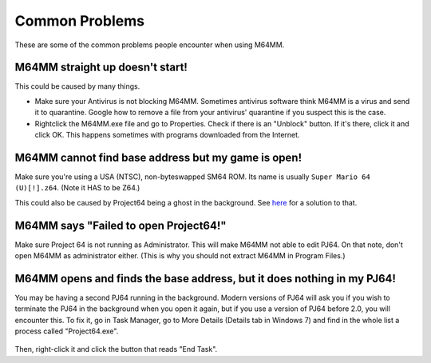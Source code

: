 Common Problems
===============

These are some of the common problems people encounter when using M64MM.

M64MM straight up doesn't start!
################################

This could be caused by many things. 

* Make sure your Antivirus is not blocking M64MM. Sometimes antivirus software think M64MM is a virus and send it to quarantine. Google how to remove a file from your antivirus' quarantine if you suspect this is the case.

* Rightclick the M64MM.exe file and go to Properties. Check if there is an "Unblock" button. If it's there, click it and click OK. This happens sometimes with programs downloaded from the Internet.

M64MM cannot find base address but my game is open! 
###################################################

Make sure you're using a USA (NTSC), non-byteswapped SM64 ROM. Its name is usually ``Super Mario 64 (U)[!].z64``. (Note it HAS to be Z64.)

This could also be caused by Project64 being a ghost in the background. See here_ for a solution to that.

M64MM says "Failed to open Project64!"
######################################

Make sure Project 64 is not running as Administrator. This will make M64MM not able to edit PJ64. On that note, don't open M64MM as administrator either. (This is why you should not extract M64MM in Program Files.)

.. _here:

M64MM opens and finds the base address, but it does nothing in my PJ64!
#########################################################################

You may be having a second PJ64 running in the background. Modern versions of PJ64 will ask you if you wish to terminate the PJ64 in the background when you open it again, but if you use a version of PJ64 before 2.0, you will encounter this. To fix it, go in Task Manager, go to More Details (Details tab in Windows 7) and find in the whole list a process called "Project64.exe".

 .. image::
    pj64.png

Then, right-click it and click the button that reads "End Task".